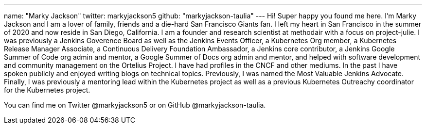 ---
name: "Marky Jackson"
twitter: markyjackson5
github: "markyjackson-taulia"
---
Hi! Super happy you found me here. I’m Marky Jackson and I am a lover of family, friends and a die-hard San Francisco Giants fan. I left my heart in San Francisco in the summer of 2020 and now reside in San Diego, California.
I am a founder and research scientist at methodair with a focus on project-julie.
I was previously a Jenkins Goverence Board as well as the Jenkins Events Officer, a Kubernetes Org member, a Kubernetes Release Manager Associate, a Continuous Delivery Foundation Ambassador, a Jenkins core contributor, a Jenkins Google Summer of Code org admin and mentor, a Google Summer of Docs org admin and mentor, and helped with software development and community management on the Ortelius Project.
I have had profiles in the CNCF and other mediums. In the past I have spoken publicly and enjoyed writing blogs on technical topics. Previously, I was named the Most Valuable Jenkins Advocate.
Finally, I was previously a mentoring lead within the Kubernetes project as well as a previous Kubernetes Outreachy coordinator for the Kubernetes project.

You can find me on Twitter @markyjackson5 or on GitHub @markyjackson-taulia.

